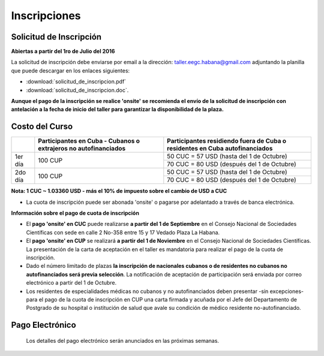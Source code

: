 ﻿#############
Inscripciones
#############

************************
Solicitud de Inscripción
************************

**Abiertas a partir del 1ro de Julio del 2016**

La solicitud de inscripción debe enviarse por email a la dirección: taller.eegc.habana@gmail.com adjuntando la planilla que puede descargar en los enlaces siguientes:

* :download:`solicitud_de_inscripcion.pdf` 
* :download:`solicitud_de_inscripcion.doc`.


**Aunque el pago de la inscripción se realice 'onsite' se recomienda el envío de la solicitud de inscripción con antelación a la fecha de inicio del taller para garantizar la disponibilidad de la plaza.**


***************
Costo del Curso
***************

+---------+--------------------------------------+--------------------------------------------+
|         | Participantes en Cuba - Cubanos o    | Participantes residiendo fuera de Cuba     |
|         | extrajeros no autofinanciados        | o residentes en Cuba autofinanciados       |
+=========+======================================+============================================+
| 1er día | 100 CUP                              | 50 CUC = 57 USD    (hasta del 1 de Octubre)|
|         |                                      +--------------------------------------------+
|         |                                      | 70 CUC = 80 USD  (después del 1 de Octubre)|
+---------+--------------------------------------+--------------------------------------------+
| 2do día | 100 CUP                              | 50 CUC = 57 USD    (hasta del 1 de Octubre)|
|         |                                      +--------------------------------------------+
|         |                                      | 70 CUC = 80 USD  (después del 1 de Octubre)|
+---------+--------------------------------------+--------------------------------------------+

**Nota: 1 CUC ~ 1.03360 USD - más el 10% de impuesto sobre el cambio de USD a CUC**

* La cuota de inscripción puede ser abonada 'onsite' o pagarse por adelantado a través de banca electrónica.



**Información sobre el pago de cuota de inscripción**

* El **pago 'onsite' en CUC** puede realizarse **a partir del 1 de Septiembre** en el Consejo Nacional de Sociedades Científicas con sede en calle 2 No-358 entre 15 y 17 Vedado Plaza La Habana.

* El **pago 'onsite' en CUP** se realizará **a partir del 1 de Noviembre**  en el Consejo Nacional de Sociedades Científicas. La presentación de la carta de aceptación en el taller es mandatoria para realizar el pago de la cuota de inscripción.

* Dado el número limitado de plazas **la inscripción de nacionales cubanos o de residentes no cubanos no autofinanciados será previa selección**. La notificación de aceptación de participación será enviada por correo electrónico a partir del 1 de Octubre.

* Los residentes de especialidades médicas no cubanos y no autofinanciados deben presentar -sin excepciones- para el pago de la cuota de inscripción en CUP una carta firmada y acuñada por el Jefe del Departamento de Postgrado de su hospital o institución de salud que avale su condición de médico residente no-autofinanciado.


****************
Pago Electrónico
****************
 Los detalles del pago electrónico serán anunciados en las próximas semanas.
